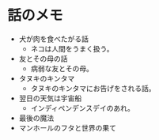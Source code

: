 #+OPTIONS: toc:nil
#+OPTIONS: \n:t

* 話のメモ
  - 犬が肉を食べたがる話
    + ネコは人間をうまく扱う。
  - 友とその母の話
    + 病弱な友とその母。
  - タヌキのキンタマ
    + タヌキのキンタマにお告げをされる話。
  - 翌日の天気は宇宙船
    + インディペンデンスデイのあれ。
  - 最後の魔法
  - マンホールのフタと世界の果て

